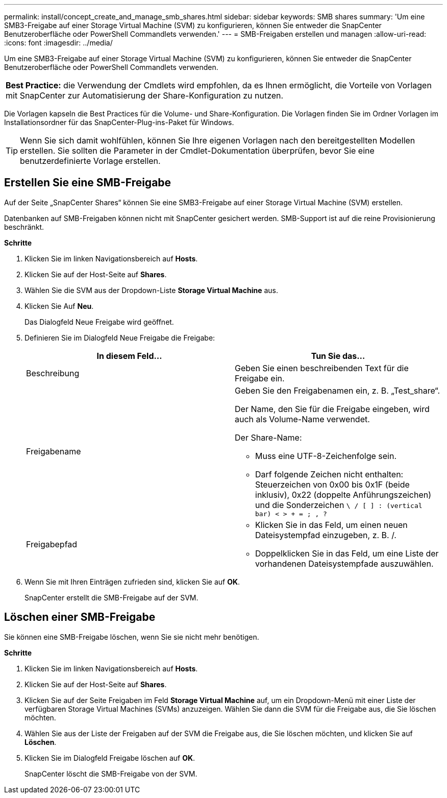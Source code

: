 ---
permalink: install/concept_create_and_manage_smb_shares.html 
sidebar: sidebar 
keywords: SMB shares 
summary: 'Um eine SMB3-Freigabe auf einer Storage Virtual Machine (SVM) zu konfigurieren, können Sie entweder die SnapCenter Benutzeroberfläche oder PowerShell Commandlets verwenden.' 
---
= SMB-Freigaben erstellen und managen
:allow-uri-read: 
:icons: font
:imagesdir: ../media/


[role="lead"]
Um eine SMB3-Freigabe auf einer Storage Virtual Machine (SVM) zu konfigurieren, können Sie entweder die SnapCenter Benutzeroberfläche oder PowerShell Commandlets verwenden.

|===


| *Best Practice:* die Verwendung der Cmdlets wird empfohlen, da es Ihnen ermöglicht, die Vorteile von Vorlagen mit SnapCenter zur Automatisierung der Share-Konfiguration zu nutzen. 
|===
Die Vorlagen kapseln die Best Practices für die Volume- und Share-Konfiguration. Die Vorlagen finden Sie im Ordner Vorlagen im Installationsordner für das SnapCenter-Plug-ins-Paket für Windows.


TIP: Wenn Sie sich damit wohlfühlen, können Sie Ihre eigenen Vorlagen nach den bereitgestellten Modellen erstellen. Sie sollten die Parameter in der Cmdlet-Dokumentation überprüfen, bevor Sie eine benutzerdefinierte Vorlage erstellen.



== Erstellen Sie eine SMB-Freigabe

Auf der Seite „SnapCenter Shares“ können Sie eine SMB3-Freigabe auf einer Storage Virtual Machine (SVM) erstellen.

Datenbanken auf SMB-Freigaben können nicht mit SnapCenter gesichert werden. SMB-Support ist auf die reine Provisionierung beschränkt.

*Schritte*

. Klicken Sie im linken Navigationsbereich auf *Hosts*.
. Klicken Sie auf der Host-Seite auf *Shares*.
. Wählen Sie die SVM aus der Dropdown-Liste *Storage Virtual Machine* aus.
. Klicken Sie Auf *Neu*.
+
Das Dialogfeld Neue Freigabe wird geöffnet.

. Definieren Sie im Dialogfeld Neue Freigabe die Freigabe:
+
|===
| In diesem Feld... | Tun Sie das... 


 a| 
Beschreibung
 a| 
Geben Sie einen beschreibenden Text für die Freigabe ein.



 a| 
Freigabename
 a| 
Geben Sie den Freigabenamen ein, z. B. „Test_share“.

Der Name, den Sie für die Freigabe eingeben, wird auch als Volume-Name verwendet.

Der Share-Name:

** Muss eine UTF-8-Zeichenfolge sein.
** Darf folgende Zeichen nicht enthalten: Steuerzeichen von 0x00 bis 0x1F (beide inklusiv), 0x22 (doppelte Anführungszeichen) und die Sonderzeichen `\ / [ ] : (vertical bar) < > + = ; , ?`




 a| 
Freigabepfad
 a| 
** Klicken Sie in das Feld, um einen neuen Dateisystempfad einzugeben, z. B. /.
** Doppelklicken Sie in das Feld, um eine Liste der vorhandenen Dateisystempfade auszuwählen.


|===
. Wenn Sie mit Ihren Einträgen zufrieden sind, klicken Sie auf *OK*.
+
SnapCenter erstellt die SMB-Freigabe auf der SVM.





== Löschen einer SMB-Freigabe

Sie können eine SMB-Freigabe löschen, wenn Sie sie nicht mehr benötigen.

*Schritte*

. Klicken Sie im linken Navigationsbereich auf *Hosts*.
. Klicken Sie auf der Host-Seite auf *Shares*.
. Klicken Sie auf der Seite Freigaben im Feld *Storage Virtual Machine* auf, um ein Dropdown-Menü mit einer Liste der verfügbaren Storage Virtual Machines (SVMs) anzuzeigen. Wählen Sie dann die SVM für die Freigabe aus, die Sie löschen möchten.
. Wählen Sie aus der Liste der Freigaben auf der SVM die Freigabe aus, die Sie löschen möchten, und klicken Sie auf *Löschen*.
. Klicken Sie im Dialogfeld Freigabe löschen auf *OK*.
+
SnapCenter löscht die SMB-Freigabe von der SVM.


